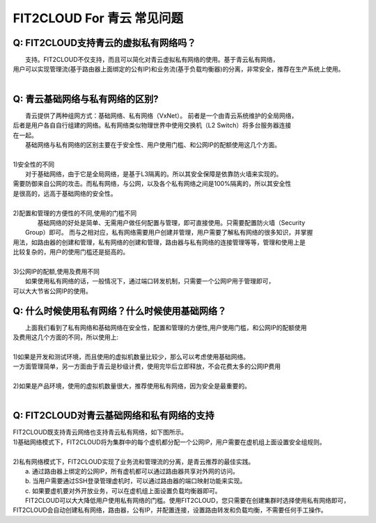 FIT2CLOUD For 青云 常见问题
====================================================================

Q: FIT2CLOUD支持青云的虚拟私有网络吗？
----------------------------------------------------------------------------------------------

|    支持。FIT2CLOUD不仅支持，而且可以简化对青云虚拟私有网络的使用。基于青云私有网络，
| 用户可以实现管理流(基于路由器上面绑定的公有IP)和业务流(基于负载均衡器)的分离，非常安全，推荐在生产系统上使用。
|

Q: 青云基础网络与私有网络的区别? 
----------------------------------------------------------------------------------------------

|   青云提供了两种组网方式：基础网络、私有网络（VxNet）。 前者是一个由青云系统维护的全局网络，
| 后者是用户各自自行组建的网络。私有网络类似物理世界中使用交换机（L2 Switch）将多台服务器连接
| 在一起。

|   基础网络与私有网络的区别主要在于安全性、用户使用门槛、和公网IP的配额使用这几个方面。
|
| 1)安全性的不同
|   对于基础网络，由于它是全局网络，是基于L3隔离的。所以其安全保障是依靠防火墙来实现的。
| 需要防御来自公网的攻击。而私有网络，与公网，以及各个私有网络之间是100%隔离的，所以其安全性
| 是很高的，远高于基础网络的安全性。
|
| 2)配置和管理的方便性的不同,使用的门槛不同
|   基础网络的好处是简单、无需用户做任何配置与管理，即可直接使用。只需要配置防火墙（Security
|  Group）即可。 而与之相对应，私有网络需要用户创建并管理，用户需要了解私有网络的很多知识，并掌握
| 用法，如路由器的创建和管理，私有网络的创建和管理，路由器与私有网络的连接管理等等，管理和使用上是
| 比较复杂的，用户的使用门槛还是挺高的。
|    
| 3)公网IP的配额,使用及费用不同
|   如果使用私有网络的话，一般情况下，通过端口转发机制，只需要一个公网IP用于管理即可，
| 可以大大节省公网IP的使用。  

Q: 什么时候使用私有网络？什么时候使用基础网络？
----------------------------------------------------------------------------------------------

|   上面我们看到了私有网络和基础网络在安全性，配置和管理的方便性,用户使用门槛，和公网IP的配额使用
| 及费用这几个方面的不同，所以使用上:
| 
| 1)如果是开发和测试环境，而且使用的虚拟机数量比较少，那么可以考虑使用基础网络。
| 一方面管理简单，另一方面由于青云是秒级计费，使用完毕后立即释放，不会花费太多的公网IP费用
| 
| 2)如果是产品环境，使用的虚拟机数量很大，推荐使用私有网络，因为安全是最重要的。
|

Q: FIT2CLOUD对青云基础网络和私有网络的支持
----------------------------------------------------------------------------------------------

|    FIT2CLOUD既支持青云网络也支持青云私有网络，如下图所示。

.. image:: _static/090-qingcloud-two-networks.png

| 1)基础网络模式下，FIT2CLOUD将为集群中的每个虚机都分配一个公网IP，用户需要在虚机组上面设置安全组规则。
|
| 2)私有网络模式下，FIT2CLOUD实现了业务流和管理流的分离，是青云推荐的最佳实践。
|   a. 通过路由器上绑定的公网IP，所有虚机都可以通过路由器共享对外网的访问。
|   b. 当用户需要通过SSH登录管理虚机时，可以通过路由器的端口映射功能来实现。
|   c. 如果要虚机要对外开放业务，可以在虚机组上面设置负载均衡器即可。 
  
|   FIT2CLOUD可以大大降低用户使用私有网络的门槛。使用FIT2CLOUD，您只需要在创建集群时选择使用私有网络即可，
| FIT2CLOUD会自动创建私有网络，路由器，公有IP，并配置连接，设置路由转发和负载均衡，不需要任何手工操作。